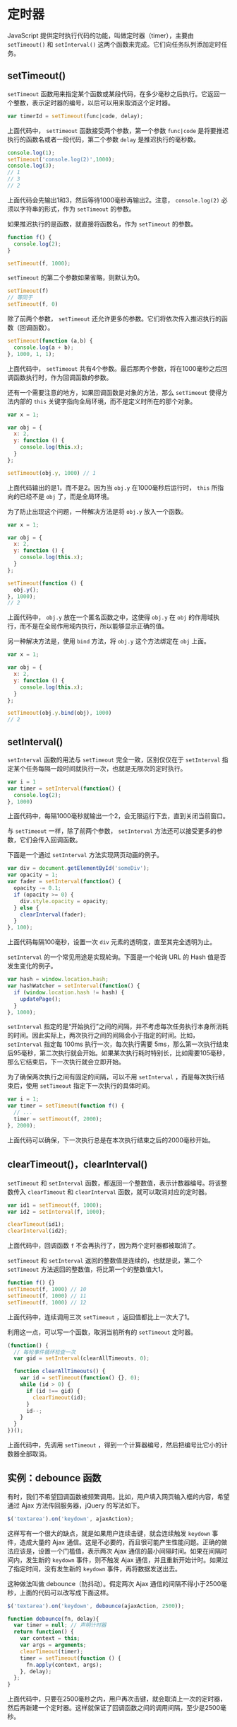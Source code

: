 * 定时器
  :PROPERTIES:
  :CUSTOM_ID: 定时器
  :END:
JavaScript 提供定时执行代码的功能，叫做定时器（timer），主要由
=setTimeout()= 和 =setInterval()=
这两个函数来完成。它们向任务队列添加定时任务。

** setTimeout()
   :PROPERTIES:
   :CUSTOM_ID: settimeout
   :END:
=setTimeout=
函数用来指定某个函数或某段代码，在多少毫秒之后执行。它返回一个整数，表示定时器的编号，以后可以用来取消这个定时器。

#+begin_src js
  var timerId = setTimeout(func|code, delay);
#+end_src

上面代码中， =setTimeout= 函数接受两个参数，第一个参数 =func|code=
是将要推迟执行的函数名或者一段代码，第二个参数 =delay=
是推迟执行的毫秒数。

#+begin_src js
  console.log(1);
  setTimeout('console.log(2)',1000);
  console.log(3);
  // 1
  // 3
  // 2
#+end_src

上面代码会先输出1和3，然后等待1000毫秒再输出2。注意， =console.log(2)=
必须以字符串的形式，作为 =setTimeout= 的参数。

如果推迟执行的是函数，就直接将函数名，作为 =setTimeout= 的参数。

#+begin_src js
  function f() {
    console.log(2);
  }

  setTimeout(f, 1000);
#+end_src

=setTimeout= 的第二个参数如果省略，则默认为0。

#+begin_src js
  setTimeout(f)
  // 等同于
  setTimeout(f, 0)
#+end_src

除了前两个参数， =setTimeout=
还允许更多的参数。它们将依次传入推迟执行的函数（回调函数）。

#+begin_src js
  setTimeout(function (a,b) {
    console.log(a + b);
  }, 1000, 1, 1);
#+end_src

上面代码中， =setTimeout=
共有4个参数。最后那两个参数，将在1000毫秒之后回调函数执行时，作为回调函数的参数。

还有一个需要注意的地方，如果回调函数是对象的方法，那么 =setTimeout=
使得方法内部的 =this= 关键字指向全局环境，而不是定义时所在的那个对象。

#+begin_src js
  var x = 1;

  var obj = {
    x: 2,
    y: function () {
      console.log(this.x);
    }
  };

  setTimeout(obj.y, 1000) // 1
#+end_src

上面代码输出的是1，而不是2。因为当 =obj.y= 在1000毫秒后运行时， =this=
所指向的已经不是 =obj= 了，而是全局环境。

为了防止出现这个问题，一种解决方法是将 =obj.y= 放入一个函数。

#+begin_src js
  var x = 1;

  var obj = {
    x: 2,
    y: function () {
      console.log(this.x);
    }
  };

  setTimeout(function () {
    obj.y();
  }, 1000);
  // 2
#+end_src

上面代码中， =obj.y= 放在一个匿名函数之中，这使得 =obj.y= 在 =obj=
的作用域执行，而不是在全局作用域内执行，所以能够显示正确的值。

另一种解决方法是，使用 =bind= 方法，将 =obj.y= 这个方法绑定在 =obj=
上面。

#+begin_src js
  var x = 1;

  var obj = {
    x: 2,
    y: function () {
      console.log(this.x);
    }
  };

  setTimeout(obj.y.bind(obj), 1000)
  // 2
#+end_src

** setInterval()
   :PROPERTIES:
   :CUSTOM_ID: setinterval
   :END:
=setInterval= 函数的用法与 =setTimeout= 完全一致，区别仅仅在于
=setInterval=
指定某个任务每隔一段时间就执行一次，也就是无限次的定时执行。

#+begin_src js
  var i = 1
  var timer = setInterval(function() {
    console.log(2);
  }, 1000)
#+end_src

上面代码中，每隔1000毫秒就输出一个2，会无限运行下去，直到关闭当前窗口。

与 =setTimeout= 一样，除了前两个参数， =setInterval=
方法还可以接受更多的参数，它们会传入回调函数。

下面是一个通过 =setInterval= 方法实现网页动画的例子。

#+begin_src js
  var div = document.getElementById('someDiv');
  var opacity = 1;
  var fader = setInterval(function() {
    opacity -= 0.1;
    if (opacity >= 0) {
      div.style.opacity = opacity;
    } else {
      clearInterval(fader);
    }
  }, 100);
#+end_src

上面代码每隔100毫秒，设置一次 =div= 元素的透明度，直至其完全透明为止。

=setInterval= 的一个常见用途是实现轮询。下面是一个轮询 URL 的 Hash
值是否发生变化的例子。

#+begin_src js
  var hash = window.location.hash;
  var hashWatcher = setInterval(function() {
    if (window.location.hash != hash) {
      updatePage();
    }
  }, 1000);
#+end_src

=setInterval=
指定的是“开始执行”之间的间隔，并不考虑每次任务执行本身所消耗的时间。因此实际上，两次执行之间的间隔会小于指定的时间。比如，
=setInterval= 指定每 100ms 执行一次，每次执行需要
5ms，那么第一次执行结束后95毫秒，第二次执行就会开始。如果某次执行耗时特别长，比如需要105毫秒，那么它结束后，下一次执行就会立即开始。

为了确保两次执行之间有固定的间隔，可以不用 =setInterval=
，而是每次执行结束后，使用 =setTimeout= 指定下一次执行的具体时间。

#+begin_src js
  var i = 1;
  var timer = setTimeout(function f() {
    // ...
    timer = setTimeout(f, 2000);
  }, 2000);
#+end_src

上面代码可以确保，下一次执行总是在本次执行结束之后的2000毫秒开始。

** clearTimeout()，clearInterval()
   :PROPERTIES:
   :CUSTOM_ID: cleartimeoutclearinterval
   :END:
=setTimeout= 和 =setInterval=
函数，都返回一个整数值，表示计数器编号。将该整数传入 =clearTimeout= 和
=clearInterval= 函数，就可以取消对应的定时器。

#+begin_src js
  var id1 = setTimeout(f, 1000);
  var id2 = setInterval(f, 1000);

  clearTimeout(id1);
  clearInterval(id2);
#+end_src

上面代码中，回调函数 =f= 不会再执行了，因为两个定时器都被取消了。

=setTimeout= 和 =setInterval= 返回的整数值是连续的，也就是说，第二个
=setTimeout= 方法返回的整数值，将比第一个的整数值大1。

#+begin_src js
  function f() {}
  setTimeout(f, 1000) // 10
  setTimeout(f, 1000) // 11
  setTimeout(f, 1000) // 12
#+end_src

上面代码中，连续调用三次 =setTimeout= ，返回值都比上一次大了1。

利用这一点，可以写一个函数，取消当前所有的 =setTimeout= 定时器。

#+begin_src js
  (function() {
    // 每轮事件循环检查一次
    var gid = setInterval(clearAllTimeouts, 0);

    function clearAllTimeouts() {
      var id = setTimeout(function() {}, 0);
      while (id > 0) {
        if (id !== gid) {
          clearTimeout(id);
        }
        id--;
      }
    }
  })();
#+end_src

上面代码中，先调用 =setTimeout=
，得到一个计算器编号，然后把编号比它小的计数器全部取消。

** 实例：debounce 函数
   :PROPERTIES:
   :CUSTOM_ID: 实例debounce-函数
   :END:
有时，我们不希望回调函数被频繁调用。比如，用户填入网页输入框的内容，希望通过
Ajax 方法传回服务器，jQuery 的写法如下。

#+begin_src js
  $('textarea').on('keydown', ajaxAction);
#+end_src

这样写有一个很大的缺点，就是如果用户连续击键，就会连续触发 =keydown=
事件，造成大量的 Ajax
通信。这是不必要的，而且很可能产生性能问题。正确的做法应该是，设置一个门槛值，表示两次
Ajax 通信的最小间隔时间。如果在间隔时间内，发生新的 =keydown=
事件，则不触发 Ajax
通信，并且重新开始计时。如果过了指定时间，没有发生新的 =keydown=
事件，再将数据发送出去。

这种做法叫做 debounce（防抖动）。假定两次 Ajax
通信的间隔不得小于2500毫秒，上面的代码可以改写成下面这样。

#+begin_src js
  $('textarea').on('keydown', debounce(ajaxAction, 2500));

  function debounce(fn, delay){
    var timer = null; // 声明计时器
    return function() {
      var context = this;
      var args = arguments;
      clearTimeout(timer);
      timer = setTimeout(function () {
        fn.apply(context, args);
      }, delay);
    };
  }
#+end_src

上面代码中，只要在2500毫秒之内，用户再次击键，就会取消上一次的定时器，然后再新建一个定时器。这样就保证了回调函数之间的调用间隔，至少是2500毫秒。

** 运行机制
   :PROPERTIES:
   :CUSTOM_ID: 运行机制
   :END:
=setTimeout= 和 =setInterval=
的运行机制，是将指定的代码移出本轮事件循环，等到下一轮事件循环，再检查是否到了指定时间。如果到了，就执行对应的代码；如果不到，就继续等待。

这意味着， =setTimeout= 和 =setInterval=
指定的回调函数，必须等到本轮事件循环的所有同步任务都执行完，才会开始执行。由于前面的任务到底需要多少时间执行完，是不确定的，所以没有办法保证，
=setTimeout= 和 =setInterval= 指定的任务，一定会按照预定时间执行。

#+begin_src js
  setTimeout(someTask, 100);
  veryLongTask();
#+end_src

上面代码的 =setTimeout= ，指定100毫秒以后运行一个任务。但是，如果后面的
=veryLongTask=
函数（同步任务）运行时间非常长，过了100毫秒还无法结束，那么被推迟运行的
=someTask= 就只有等着，等到 =veryLongTask= 运行结束，才轮到它执行。

再看一个 =setInterval= 的例子。

#+begin_src js
  setInterval(function () {
    console.log(2);
  }, 1000);

  sleep(3000);

  function sleep(ms) {
    var start = Date.now();
    while ((Date.now() - start) < ms) {
    }
  }
#+end_src

上面代码中， =setInterval= 要求每隔1000毫秒，就输出一个2。但是，紧接着的
=sleep= 语句需要3000毫秒才能完成，那么 =setInterval=
就必须推迟到3000毫秒之后才开始生效。注意，生效后 =setInterval=
不会产生累积效应，即不会一下子输出三个2，而是只会输出一个2。

** setTimeout(f, 0)
   :PROPERTIES:
   :CUSTOM_ID: settimeoutf-0
   :END:
*** 含义
    :PROPERTIES:
    :CUSTOM_ID: 含义
    :END:
=setTimeout= 的作用是将代码推迟到指定时间执行，如果指定时间为 =0= ，即
=setTimeout(f, 0)= ，那么会立刻执行吗？

答案是不会。因为上一节说过，必须要等到当前脚本的同步任务，全部处理完以后，才会执行
=setTimeout= 指定的回调函数 =f= 。也就是说， =setTimeout(f, 0)=
会在下一轮事件循环一开始就执行。

#+begin_src js
  setTimeout(function () {
    console.log(1);
  }, 0);
  console.log(2);
  // 2
  // 1
#+end_src

上面代码先输出 =2= ，再输出 =1= 。因为 =2=
是同步任务，在本轮事件循环执行，而 =1= 是下一轮事件循环执行。

总之， =setTimeout(f, 0)= 这种写法的目的是，尽可能早地执行 =f=
，但是并不能保证立刻就执行 =f= 。

实际上， =setTimeout(f, 0)=
不会真的在0毫秒之后运行，不同的浏览器有不同的实现。以 Edge
浏览器为例，会等到4毫秒之后运行。如果电脑正在使用电池供电，会等到16毫秒之后运行；如果网页不在当前
Tab 页，会推迟到1000毫秒（1秒）之后运行。这样是为了节省系统资源。

*** 应用
    :PROPERTIES:
    :CUSTOM_ID: 应用
    :END:
=setTimeout(f, 0)=
有几个非常重要的用途。它的一大应用是，可以调整事件的发生顺序。比如，网页开发中，某个事件先发生在子元素，然后冒泡到父元素，即子元素的事件回调函数，会早于父元素的事件回调函数触发。如果，想让父元素的事件回调函数先发生，就要用到
=setTimeout(f, 0)= 。

#+begin_src js
  // HTML 代码如下
  // <input type="button" id="myButton" value="click">

  var input = document.getElementById('myButton');

  input.onclick = function A() {
    setTimeout(function B() {
      input.value +=' input';
    }, 0)
  };

  document.body.onclick = function C() {
    input.value += ' body'
  };
#+end_src

上面代码在点击按钮后，先触发回调函数 =A= ，然后触发函数 =C= 。函数 =A=
中， =setTimeout= 将函数 =B=
推迟到下一轮事件循环执行，这样就起到了，先触发父元素的回调函数 =C=
的目的了。

另一个应用是，用户自定义的回调函数，通常在浏览器的默认动作之前触发。比如，用户在输入框输入文本，
=keypress=
事件会在浏览器接收文本之前触发。因此，下面的回调函数是达不到目的的。

#+begin_src js
  // HTML 代码如下
  // <input type="text" id="input-box">

  document.getElementById('input-box').onkeypress = function (event) {
    this.value = this.value.toUpperCase();
  }
#+end_src

上面代码想在用户每次输入文本后，立即将字符转为大写。但是实际上，它只能将本次输入前的字符转为大写，因为浏览器此时还没接收到新的文本，所以
=this.value= 取不到最新输入的那个字符。只有用 =setTimeout=
改写，上面的代码才能发挥作用。

#+begin_src js
  document.getElementById('input-box').onkeypress = function() {
    var self = this;
    setTimeout(function() {
      self.value = self.value.toUpperCase();
    }, 0);
  }
#+end_src

上面代码将代码放入 =setTimeout=
之中，就能使得它在浏览器接收到文本之后触发。

由于 =setTimeout(f, 0)=
实际上意味着，将任务放到浏览器最早可得的空闲时段执行，所以那些计算量大、耗时长的任务，常常会被放到几个小部分，分别放到
=setTimeout(f, 0)= 里面执行。

#+begin_src js
  var div = document.getElementsByTagName('div')[0];

  // 写法一
  for (var i = 0xA00000; i < 0xFFFFFF; i++) {
    div.style.backgroundColor = '#' + i.toString(16);
  }

  // 写法二
  var timer;
  var i=0x100000;

  function func() {
    timer = setTimeout(func, 0);
    div.style.backgroundColor = '#' + i.toString(16);
    if (i++ == 0xFFFFFF) clearTimeout(timer);
  }

  timer = setTimeout(func, 0);
#+end_src

上面代码有两种写法，都是改变一个网页元素的背景色。写法一会造成浏览器“堵塞”，因为
JavaScript 执行速度远高于 DOM，会造成大量 DOM
操作“堆积”，而写法二就不会，这就是 =setTimeout(f, 0)= 的好处。

另一个使用这种技巧的例子是代码高亮的处理。如果代码块很大，一次性处理，可能会对性能造成很大的压力，那么将其分成一个个小块，一次处理一块，比如写成
=setTimeout(highlightNext, 50)= 的样子，性能压力就会减轻。
